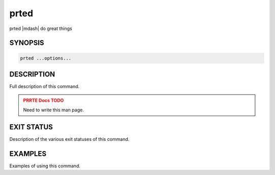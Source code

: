 .. _man1-prted:

prted
=====

.. one line summary of this command

prted |mdash| do great things

SYNOPSIS
--------

.. brief listing of all the CLI options

.. code:: sh

   prted ...options...

DESCRIPTION
-----------

Full description of this command.

.. admonition:: PRRTE Docs TODO
   :class: error

   Need to write this man page.

EXIT STATUS
-----------

Description of the various exit statuses of this command.

EXAMPLES
--------

Examples of using this command.

.. seealso::
   :ref:`prte(1) <man1-prte>`,
   :ref:`prterun(1) <man1-prterun>`
